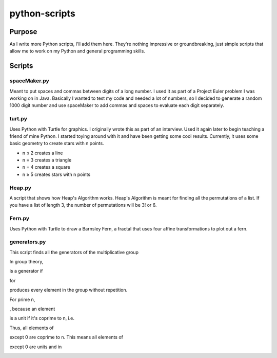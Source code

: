 ==============
python-scripts
==============
Purpose
--------
As I write more Python scripts, I'll add them here.
They're nothing impressive or groundbreaking, just simple scripts that allow me
to work on my Python and general programming skills.

Scripts
--------
spaceMaker.py
~~~~~~~~~~~~~~~
Meant to put spaces and commas between digits of a long number. I used it as
part of a Project Euler problem I was working on in Java. Basically I wanted
to test my code and needed a lot of numbers, so I decided to generate a random
1000 digit number and use spaceMaker to add commas and spaces to evaluate each
digit separately.

turt.py
~~~~~~~~~
Uses Python with Turtle for graphics. I originally wrote this as part of an
interview. Used it again later to begin teaching a friend of mine Python. I
started toying around with it and have been getting some cool results.
Currently, it uses some basic geometry to create stars with n points.

* n ≤ 2 creates a line
* n = 3 creates a triangle
* n = 4 creates a square
* n ≥ 5 creates stars with n points

Heap.py
~~~~~~~~
A script that shows how Heap's Algorithm works. Heap's Algorithm is meant 
for finding all the permutations of a list. If you have a list of length
3, the number of permutations will be 3! or 6.

Fern.py
~~~~~~~~
Uses Python with Turtle to draw a Barnsley Fern, a fractal that uses four 
affine transformations to plot out a fern.

generators.py
~~~~~~~~~~~~~~~
This script finds all the generators of the multiplicative group 

.. image:: https://latex.codecogs.com/gif.latex?%28%5Cmathbb%7BZ%7D%5E%7B*%7D%7Bn%7D%2C%20%5Ccdot%29

In group theory, 

.. image:: https://latex.codecogs.com/gif.latex?a%20%5Cin%20%5Cmathbb%7BZ%7D%5E%7B*%7D%7Bn%7D

is a generator if 

.. image:: https://latex.codecogs.com/gif.latex?a%5Ei 

for 

.. image:: https://latex.codecogs.com/gif.latex1%20%5Cleq%20i%20%5Cleq%20%7C%5Cmathbb%7BZ%7D%5E%7B*%7D_%7Bn%7D%7C%20%3D%20%5Cvarphi%28n%29 

produces every element in the group without repetition. 

.. image:: https://latex.codecogs.com/gif.latex?a%5E%7B%5Cvarphi%28n%29%7D%20%3D%201

For prime n, 

.. image:: https://latex.codecogs.com/gif.latex?%5Cmathbb%7BZ%7D%5E%7B*%7D_%7Bn%7D%20%3D%20%5Cmathbb%7BZ%7D_n-%5C%7B0%5C%7D

, because an element 

.. image:: https://latex.codecogs.com/gif.latex?a%20%5Cin%20%5Cmathbb%7BZ%7D_%7Bn%7D 

is a unit if it's coprime to n, i.e. 

.. image:: https://latex.codecogs.com/gif.latex?%5Cgcd%7Ba%2C%20n%7D%20%3D%201)

Thus, all elements of 

.. image:: https://latex.codecogs.com/gif.latex?%5Cmathbb%7BZ%7D_n 

except 0 are coprime to n. This means all elements of 

.. image:: https://latex.codecogs.com/gif.latex?%5Cmathbb%7BZ%7D_n 

except 0 are units and in 

.. image:: https://latex.codecogs.com/gif.latex?%5Cmathbb%7BZ%7D%5E%7B*%7D_%7Bn

